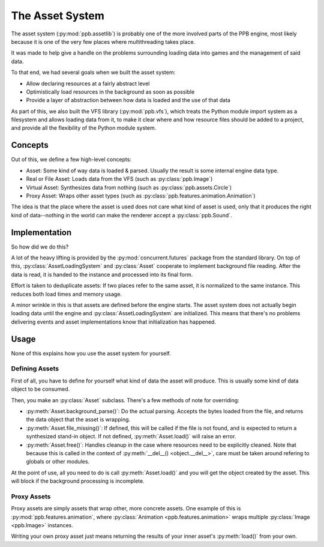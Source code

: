 .. py:currentmodule:: ppb.assetlib

The Asset System
================

The asset system (:py:mod:`ppb.assetlib`) is probably one of the more involved parts of the PPB engine, most likely because it is one of the very few places where multithreading takes place.

It was made to help give a handle on the problems surrounding loading data into games and the management of said data.

To that end, we had several goals when we built the asset system:

* Allow declaring resources at a fairly abstract level
* Optimistically load resources in the background as soon as possible
* Provide a layer of abstraction between how data is loaded and the use of that data

As part of this, we also built the VFS library (:py:mod:`ppb.vfs`), which treats the Python module import system as a filesystem and allows loading data from it, to make it clear where and how resource files should be added to a project, and provide all the flexibility of the Python module system.


Concepts
--------

Out of this, we define a few high-level concepts:

* Asset: Some kind of way data is loaded & parsed. Usually the result is some internal engine data type.
* Real or File Asset: Loads data from the VFS (such as :py:class:`ppb.Image`)
* Virtual Asset: Synthesizes data from nothing (such as :py:class:`ppb.assets.Circle`)
* Proxy Asset: Wraps other asset types (such as :py:class:`ppb.features.animation.Animation`)

The idea is that the place where the asset is used does not care what kind of asset is used, only that it produces the right kind of data--nothing in the world can make the renderer accept a :py:class:`ppb.Sound`.


Implementation
--------------

So how did we do this?

A lot of the heavy lifting is provided by the :py:mod:`concurrent.futures` package from the standard library. On top of this, :py:class:`AssetLoadingSystem` and :py:class:`Asset` cooperate to implement background file reading. After the data is read, it is handed to the instance and processed into its final form.

Effort is taken to deduplicate assets: If two places refer to the same asset, it is normalized to the same instance. This reduces both load times and memory usage.

A minor wrinkle in this is that assets are defined before the engine starts. The asset system does not actually begin loading data until the engine and :py:class:`AssetLoadingSystem` are initialized. This means that there's no problems delivering events and asset implementations know that initialization has happened.


Usage
-----

None of this explains how you use the asset system for yourself.

Defining Assets
~~~~~~~~~~~~~~~

First of all, you have to define for yourself what kind of data the asset will produce. This is usually some kind of data object to be consumed.

Then, you make an :py:class:`Asset` subclass. There's a few methods of note for overriding:

* :py:meth:`Asset.background_parse()`: Do the actual parsing. Accepts the bytes loaded from the file, and returns the data object that the asset is wrapping.
* :py:meth:`Asset.file_missing()`: If defined, this will be called if the file is not found, and is expected to return a synthesized stand-in object. If not defined, :py:meth:`Asset.load()` will raise an error.
* :py:meth:`Asset.free()`: Handles cleanup in the case where resources need to be explicitly cleaned. Note that because this is called in the context of :py:meth:`__del__() <object.__del__>`, care must be taken around refering to globals or other modules.

At the point of use, all you need to do is call :py:meth:`Asset.load()` and you will get the object created by the asset. This will block if the background processing is incomplete.

Proxy Assets
~~~~~~~~~~~~

Proxy assets are simply assets that wrap other, more concrete assets. One example of this is :py:mod:`ppb.features.animation`, where :py:class:`Animation <ppb.features.animation>` wraps multiple :py:class:`Image <ppb.Image>` instances.

Writing your own proxy asset just means returning the results of your inner asset's :py:meth:`load()` from your own.
